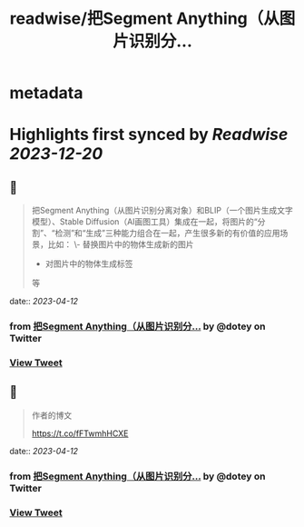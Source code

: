 :PROPERTIES:
:title: readwise/把Segment Anything（从图片识别分...
:END:


* metadata
:PROPERTIES:
:author: [[dotey on Twitter]]
:full-title: "把Segment Anything（从图片识别分..."
:category: [[tweets]]
:url: https://twitter.com/dotey/status/1645471195494481920
:image-url: https://pbs.twimg.com/profile_images/561086911561736192/6_g58vEs.jpeg
:END:

* Highlights first synced by [[Readwise]] [[2023-12-20]]
** 📌
#+BEGIN_QUOTE
把Segment Anything（从图片识别分离对象）和BLIP（一个图片生成文字模型）、Stable Diffusion（AI画图工具）集成在一起，将图片的“分割”、“检测”和“生成”三种能力组合在一起，产生很多新的有价值的应用场景，比如：
\- 替换图片中的物体生成新的图片
- 对图片中的物体生成标签
等 
#+END_QUOTE
    date:: [[2023-04-12]]
*** from _把Segment Anything（从图片识别分..._ by @dotey on Twitter
*** [[https://twitter.com/dotey/status/1645471195494481920][View Tweet]]
** 📌
#+BEGIN_QUOTE
作者的博文

https://t.co/fFTwmhHCXE 
#+END_QUOTE
    date:: [[2023-04-12]]
*** from _把Segment Anything（从图片识别分..._ by @dotey on Twitter
*** [[https://twitter.com/dotey/status/1645471198522818560][View Tweet]]